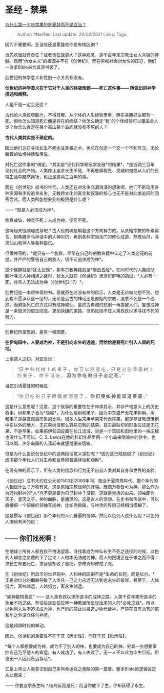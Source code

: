 * 圣经 - 禁果
  :PROPERTIES:
  :CUSTOM_ID: 圣经---禁果
  :END:

[[https://www.zhihu.com/question/309028005/answer/657885954][为什么第一个吃禁果的是夏娃而不是亚当？]]

#+BEGIN_QUOTE
  Author: #NellNell Last update: /20/08/2021/ Links: Tags:
#+END_QUOTE

因为不重要啊。亚当吃还是夏娃吃你说有啥区别？

谁先吃谁就有责任？或者责任就更大？这种观念，是千百年来宗教让女人背锅的罪魁。然而“仇女主义”的根源并不在《创世纪》，而在男权社会对女性的压迫，他们一直拿Bible来为其背书罢了。

创世纪的神学意义和性别一点关系都没有。

*创世纪的神学意义在于它对于人类的终极难题------死亡这件事------
所做出的神学描述和阐释。*

人是不是一定会死呢？

古代的人类绞尽脑汁，不得其解。从个体的人生经验里看，确实亲朋好友都有一死。但你怎么知道死亡便是存在的终结？你怎么确定“我”的个体经验可以覆盖全人类？你怎么肯定在某个高山某个岛屿就没有不死的人？

*古代人类其实是不确定的。*

因此他们总在寻找长生不老永驻青春之术，也总在创造一个又一个不知有汉，无论魏晋的仙境神话和传说。

对死亡这件事的*确定，*其实是*现代科学和医学发展*的结果*，*是近两三百年现代社会的产物。人类停止追求长生不死、不再敬拜祖先、灵魂和鬼怪从人们的日常生活中黯然离场，也正是这两三百年的事。

而在《创世纪》成书的年代，人类还在对永生充满浪漫的想象呢，他们不断动用各种资源和手段追寻永生，无数跨文化的寓言和叙事的核心也无不是对此类追问的回答尝试。而人类所能想象到的极限是什么呢？

------ *就是人必须成为神*。

修真成仙，神灵不死；人成为神，便可不死。

这听起来很顺理成章吧？古人也的确是朝着这个方向努力的。从原始宗教的朴素寓言、到希腊罗马神话中的人神对抗，再到各种宗派法门的修仙成道，熬炼仙丹，寻找仙山和神人等各种尝试。

但很神奇的，*就只有一个族群，早早在自己的宗教典籍中认定了人类必死的前提，并严严的警告自己的族人，切不可追求成为神*。

这个族群就是*犹太民族*，那本宗教典籍就是*摩西五经*。在同时代的人类绞尽脑汁寻求人神相通之路时，犹太人就在《创世纪》里旗帜鲜明的指出，*人必有一死，并且人无法成为神（《创世纪2:17）*。

创世纪是一本很神奇的书。奇就奇在若没有神的启示，人类是无论如何想不到、想到也不愿承认这一层的。无论是远古的神话还是原始的宗教，追求不死是一个必然，而避免死亡的方式只有成神或仙。虽然古希腊的悲剧一再提醒人们，妄想成神是一条毁灭的更加彻底、更加快捷的道路，但仍抵挡不住人类孜孜以求寻找不死的努力。

--------------

创世纪所呈现的，是另一幅图景。

*在伊甸园中，人要成为神，不是引向永生的通途，而恰恰是将死亡引入人间的死地。*

上帝造人之初，对亚当说：

#+BEGIN_QUOTE
  “园 中 各 样 树 上 的 果 子 ， 你 可 以 随 意 吃 。只 是 分 别 善 恶
  树 上 的 果 子 ， 你 不 可 吃 ， *因 为 你 吃 的 日 子 必 定 死* 。”
#+END_QUOTE

当蛇引诱夏娃的时候说：

#+BEGIN_QUOTE
  “你 们 吃 的 日 子 眼 睛 就 明 亮 了 ， *你 们 便 如 神 能 知 道 善
  恶* 。”
#+END_QUOTE

这是什么意思呢？注意，这个故事的重要性在于神学启示，并非严格意义上的历史叙事。树和果子皆为*隐喻*，为什么是树和果子，因为中东盛产无花果树啊，树和果子是最直观最形象的比喻。很多人后来用苹果来代表禁果，那是基督教流传到中东以外的地方、无花果树没那么容易见到的结果。其实最贴切的形象应该是无花果，不是苹果。如果把伊甸园设置在长江流域，说是一个菜园和田地里的一株庄稼也没什么不可以。C.
S.
Lewis在他的科幻作品里用一个小岛来隐喻神的禁令，也可以啊，热带岛国的人读起来就感觉很亲切嘛。

但是为什么要说创世纪中的这两段话意义深刻呢？*因为这已经超越了《创世纪》成书那个年代人们对生命和世界的普遍体验和观察*。

在没有神的启示下，所有人类的信念和行为无不出自人类对其自身和世界的查验。

《创世纪》成书大约在公元前1500到2000年间，相当于夏商周年代。那个年代的人相信什么？万物有灵。这是原始宗教信仰的开端。既然万物皆可为神，那么作为为万物封神的*人*岂不更是要为自己封神？没错，这就是皇族的由来。领袖即为天子，皇天之子，神的血脉，是通灵的。这是古人的信仰。在史书和传说中，可以直接把一个部族的领袖写成神，比如尧舜禹，与神灵的界限已经相当模糊了。

这是撰写《创世纪》那个年代的人们普遍的信仰。然而以色列人说什么呢？以色列人掷地有声的说：

** ------ 你们找死啊！
   :PROPERTIES:
   :CUSTOM_ID: 你们找死啊
   :END:

在地球上所有人都孜孜不倦渴望着、寻找着成为神仙长生不死之途径的时候，以色列人却言之凿凿的下了定论：人根本无法成为神，而人的困境正在于求之而不得：求长生却要死亡，求智慧却收了愚拙，求修真却修成了魔。

在《创世纪》所启示的世界观中，人和神的区别不是*生命的长短，而是位分。*正是对位分的僭越导致了人类凭一己之力永远无法到达永生的彼岸。甚至于，人越努力，离神越远，人越努力，离永生越远。

“如神能知善恶” ------
这人类孜孜以求所追寻的成神之路、人类千百年来所追寻的永垂不朽之路，却恰恰是亚伯拉罕一神教里所呈现出来的人的*必死之路*。所以以色列人从不追求成为神，也严厉的禁止以被造之物代替神，严禁在自有永有的耶和华之外设立任何神灵。

这是超越时代的举动。

因此，创世纪的重要性不在于其【历史性】，而在于其【启示性】。

*每个人都想要成为神。成为不了别人的神，也要成为自己的神，穷其一生想要掌控自己乃至他人的命运。有人成功了，有人失败了。无一人不以此为毕生目标。但也无一人因此永远存活*。

它是上帝让人类意识到自己多舛命运及之救赎的第一篇章。整本Bible的逻辑设定从此而来：

------ 你要追求永生吗？结局反而是死；而当你放下了生，你却获得了永生。
